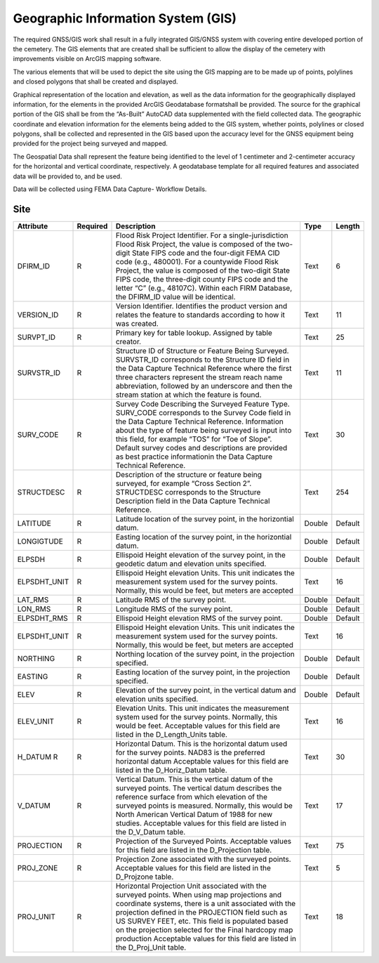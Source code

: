 Geographic Information System (GIS)
===================================

The required GNSS/GIS work shall result in a fully integrated GIS/GNSS system with covering entire developed portion of the cemetery. The GIS elements that are created shall be sufficient to allow the display of the cemetery with improvements visible on ArcGIS mapping software.

The various elements that will be used to depict the site using the GIS mapping are to be made up of points, polylines and closed polygons that shall be created and displayed.

Graphical representation of the location and elevation, as well as the data information for the geographically displayed information, for the elements in the provided ArcGIS Geodatabase formatshall be provided. The source for the graphical portion of the GIS shall be from the “As-Built” AutoCAD data supplemented with the field collected data. The geographic coordinate and elevation information for the elements being added to the GIS system, whether points, polylines or closed polygons, shall be collected and represented in the GIS based upon the accuracy level for the GNSS equipment being provided for the project being surveyed and mapped.

The Geospatial Data shall represent the feature being identified to the level of 1 centimeter and 2-centimeter accuracy for the horizontal and vertical coordinate, respectively. A geodatabase template for all required features and associated data will be provided to, and be used.

Data will be collected using FEMA Data Capture- Workflow Details.


Site
-----------------
.. list-table:: 
 :header-rows: 1
  
 * - Attribute
   - Required
   - Description
   - Type
   - Length
 * - DFIRM_ID
   - R
   - Flood Risk Project Identifier. For a single-jurisdiction Flood Risk Project, the value is composed of the two-digit State FIPS code and the four-digit FEMA CID code (e.g., 480001). For a countywide Flood Risk Project, the value is composed of the two-digit State FIPS code, the three-digit county FIPS code and the letter “C” (e.g., 48107C). Within each FIRM Database, the DFIRM_ID value will be identical.
   - Text
   - 6
 * - VERSION_ID
   - R
   - Version Identifier. Identifies the product version and relates the feature to standards according to how it was created.
   - Text
   - 11
 * - SURVPT_ID
   - R
   - Primary key for table lookup. Assigned by table creator.
   - Text
   - 25
 * - SURVSTR_ID
   - R
   - Structure ID of Structure or Feature Being Surveyed. SURVSTR_ID corresponds to the Structure ID field in the Data Capture Technical Reference where the first three characters represent the stream reach name abbreviation, followed by an underscore and then the stream station at which the feature is found.
   - Text
   - 11
 * - SURV_CODE
   - R
   - Survey Code Describing the Surveyed Feature Type. SURV_CODE corresponds to the Survey Code field in the Data Capture Technical Reference. Information about the type of feature being surveyed is input into this field, for example “TOS” for “Toe of Slope”. Default survey codes and descriptions are provided as best practice informationin the Data Capture Technical Reference.
   - Text
   - 30
 * - STRUCTDESC
   - R
   - Description of the structure or feature being surveyed, for example “Cross Section 2”. STRUCTDESC corresponds to the Structure Description field in the Data Capture Technical Reference.
   - Text
   - 254
 * - LATITUDE
   - R
   - Latitude location of the survey point, in the horizontial datum.
   - Double
   - Default
 * - LONGIGTUDE
   - R
   - Easting location of the survey point, in the horizontial datum.
   - Double
   - Default
 * - ELPSDH
   - R
   - Ellispoid Height elevation of the survey point, in the geodetic datum and elevation units specified.
   - Double
   - Default
 * - ELPSDHT_UNIT
   - R
   - Ellispoid Height elevation Units. This unit indicates the measurement system used for the survey points. Normally, this would be feet, but meters are accepted
   - Text
   - 16
 * - LAT_RMS
   - R
   - Latitude RMS of the survey point.
   - Double
   - Default
 * - LON_RMS
   - R
   - Longitude RMS of the survey point.
   - Double
   - Default
 * - ELPSDHT_RMS
   - R
   - Ellispoid Height elevation RMS of the survey point.
   - Double
   - Default
 * - ELPSDHT_UNIT
   - R
   - Ellispoid Height elevation Units. This unit indicates the measurement system used for the survey points. Normally, this would be feet, but meters are accepted
   - Text
   - 16
 * - NORTHING
   - R
   - Northing location of the survey point, in the projection specified.
   - Double
   - Default
 * - EASTING
   - R
   - Easting location of the survey point, in the projection specified.
   - Double
   - Default
 * - ELEV
   - R
   - Elevation of the survey point, in the vertical datum and elevation units specified.
   - Double
   - Default 
 * - ELEV_UNIT
   - R
   - Elevation Units. This unit indicates the measurement system used for the survey points. Normally, this would be feet. Acceptable values for this field are listed in the D_Length_Units table.
   - Text
   - 16
 * - H_DATUM	R
   - R
   - Horizontal Datum. This is the horizontal datum used for the survey points. NAD83 is the preferred horizontal datum Acceptable values for this field are listed in the D_Horiz_Datum table.
   - Text
   - 30
 * - V_DATUM
   - R
   - Vertical Datum. This is the vertical datum of the surveyed points. The vertical datum describes the reference surface from which elevation of the surveyed points is measured. Normally, this would be North American Vertical Datum of 1988 for new studies. Acceptable values for this field are listed in the D_V_Datum table.
   - Text
   - 17
 * - PROJECTION
   - R
   - Projection of the Surveyed Points. Acceptable values for this field are listed in the D_Projection table.
   - Text
   - 75
 * - PROJ_ZONE
   - R
   - Projection Zone associated with the surveyed points. Acceptable values for this field are listed in the D_Projzone table.
   - Text
   - 5
 * - PROJ_UNIT
   - R
   - Horizontal Projection Unit associated with the surveyed points. When using map projections and coordinate systems, there is a unit associated with the projection defined in the PROJECTION field such as US SURVEY FEET, etc. This field is populated based on the projection selected for the Final hardcopy map production Acceptable values for this field are listed in the D_Proj_Unit table.
   - Text
   - 18
